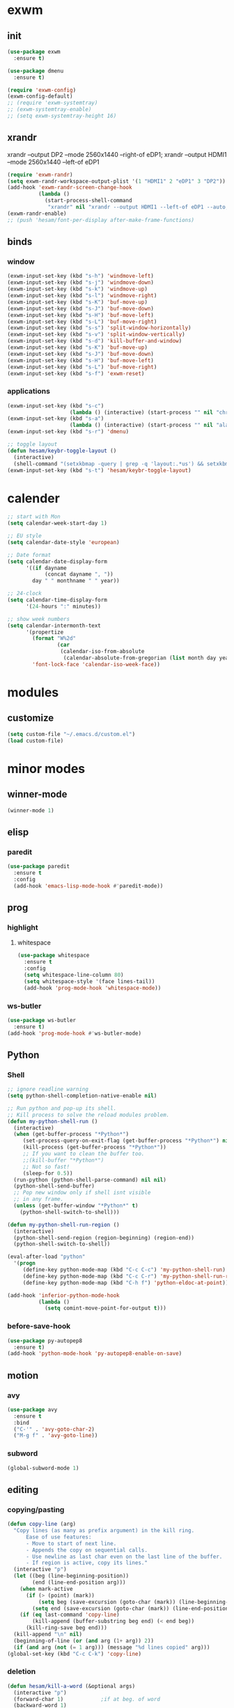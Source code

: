* exwm
** init
#+BEGIN_SRC emacs-lisp
  (use-package exwm
    :ensure t)

  (use-package dmenu
    :ensure t)

  (require 'exwm-config)
  (exwm-config-default)
  ;; (require 'exwm-systemtray)
  ;; (exwm-systemtray-enable)
  ;; (setq exwm-systemtray-height 16)
#+END_SRC
** xrandr
xrandr --output DP2 --mode 2560x1440 --right-of eDP1;
xrandr --output HDMI1 --mode 2560x1440 --left-of eDP1
#+BEGIN_SRC emacs-lisp
  (require 'exwm-randr)
  (setq exwm-randr-workspace-output-plist '(1 "HDMI1" 2 "eDP1" 3 "DP2"))
  (add-hook 'exwm-randr-screen-change-hook
            (lambda ()
              (start-process-shell-command
               "xrandr" nil "xrandr --output HDMI1 --left-of eDP1 --auto; xrandr --output DP2 --right-of eDP1 --auto")))
  (exwm-randr-enable)
  ;; (push 'hesam/font-per-display after-make-frame-functions)
#+END_SRC
** binds
*** window
#+BEGIN_SRC emacs-lisp
(exwm-input-set-key (kbd "s-h") 'windmove-left)
(exwm-input-set-key (kbd "s-j") 'windmove-down)
(exwm-input-set-key (kbd "s-k") 'windmove-up)
(exwm-input-set-key (kbd "s-l") 'windmove-right)
(exwm-input-set-key (kbd "s-K") 'buf-move-up)
(exwm-input-set-key (kbd "s-J") 'buf-move-down)
(exwm-input-set-key (kbd "s-H") 'buf-move-left)
(exwm-input-set-key (kbd "s-L") 'buf-move-right)
(exwm-input-set-key (kbd "s-s") 'split-window-horizontally)
(exwm-input-set-key (kbd "s-v") 'split-window-vertically)
(exwm-input-set-key (kbd "s-d") 'kill-buffer-and-window)
(exwm-input-set-key (kbd "s-K") 'buf-move-up)
(exwm-input-set-key (kbd "s-J") 'buf-move-down)
(exwm-input-set-key (kbd "s-H") 'buf-move-left)
(exwm-input-set-key (kbd "s-L") 'buf-move-right)
(exwm-input-set-key (kbd "s-f") 'exwm-reset)
#+END_SRC
*** applications
#+BEGIN_SRC emacs-lisp
  (exwm-input-set-key (kbd "s-c")
                      (lambda () (interactive) (start-process "" nil "chromium")))
  (exwm-input-set-key (kbd "s-a")
                      (lambda () (interactive) (start-process "" nil "alacritty")))
  (exwm-input-set-key (kbd "s-r") 'dmenu)
  
  ;; toggle layout
  (defun hesam/keybr-toggle-layout ()
    (interactive)
    (shell-command "(setxkbmap -query | grep -q 'layout:.*us') && setxkbmap se || setxkbmap us"))
  (exwm-input-set-key (kbd "s-t") 'hesam/keybr-toggle-layout)
#+END_SRC

* calender
#+BEGIN_SRC emacs-lisp
  ;; start with Mon
  (setq calendar-week-start-day 1)

  ;; EU style
  (setq calendar-date-style 'european)

  ;; Date format
  (setq calendar-date-display-form
        '((if dayname
              (concat dayname ", "))
          day " " monthname " " year))

  ;; 24-clock
  (setq calendar-time-display-form
        '(24-hours ":" minutes))

  ;; show week numbers
  (setq calendar-intermonth-text
        '(propertize
          (format "W%2d"
                  (car
                   (calendar-iso-from-absolute
                    (calendar-absolute-from-gregorian (list month day year)))))
          'font-lock-face 'calendar-iso-week-face))
#+END_SRC
* modules
** customize
#+BEGIN_SRC emacs-lisp
  (setq custom-file "~/.emacs.d/custom.el")
  (load custom-file)
#+END_SRC
* minor modes
** winner-mode
#+BEGIN_SRC emacs-lisp
  (winner-mode 1)
#+END_SRC
** elisp
*** paredit
#+BEGIN_SRC emacs-lisp
  (use-package paredit
    :ensure t
    :config
    (add-hook 'emacs-lisp-mode-hook #'paredit-mode))
#+END_SRC
** prog
*** highlight
**** whitespace
#+BEGIN_SRC emacs-lisp
  (use-package whitespace
    :ensure t
    :config
    (setq whitespace-line-column 80)
    (setq whitespace-style '(face lines-tail))
    (add-hook 'prog-mode-hook 'whitespace-mode))
#+END_SRC
*** ws-butler
#+BEGIN_SRC emacs-lisp
  (use-package ws-butler
    :ensure t)
  (add-hook 'prog-mode-hook #'ws-butler-mode)
#+END_SRC
** Python
*** Shell
#+BEGIN_SRC emacs-lisp
  ;; ignore readline warning
  (setq python-shell-completion-native-enable nil)

  ;; Run python and pop-up its shell.
  ;; Kill process to solve the reload modules problem.
  (defun my-python-shell-run ()
    (interactive)
    (when (get-buffer-process "*Python*")
       (set-process-query-on-exit-flag (get-buffer-process "*Python*") nil)
       (kill-process (get-buffer-process "*Python*"))
       ;; If you want to clean the buffer too.
       ;;(kill-buffer "*Python*")
       ;; Not so fast!
       (sleep-for 0.5))
    (run-python (python-shell-parse-command) nil nil)
    (python-shell-send-buffer)
    ;; Pop new window only if shell isnt visible
    ;; in any frame.
    (unless (get-buffer-window "*Python*" t)
      (python-shell-switch-to-shell)))

  (defun my-python-shell-run-region ()
    (interactive)
    (python-shell-send-region (region-beginning) (region-end))
    (python-shell-switch-to-shell))

  (eval-after-load "python"
    '(progn
       (define-key python-mode-map (kbd "C-c C-c") 'my-python-shell-run)
       (define-key python-mode-map (kbd "C-c C-r") 'my-python-shell-run-region)
       (define-key python-mode-map (kbd "C-h f") 'python-eldoc-at-point)))

  (add-hook 'inferior-python-mode-hook
            (lambda ()
              (setq comint-move-point-for-output t)))

#+END_SRC
*** before-save-hook
#+BEGIN_SRC emacs-lisp
  (use-package py-autopep8
    :ensure t)
  (add-hook 'python-mode-hook 'py-autopep8-enable-on-save)
#+END_SRC
** motion
*** avy
#+BEGIN_SRC emacs-lisp
  (use-package avy
    :ensure t
    :bind
    ("C-'" . 'avy-goto-char-2)
    ("M-g f" . 'avy-goto-line))
#+END_SRC
*** subword
#+BEGIN_SRC emacs-lisp
  (global-subword-mode 1)
#+END_SRC
** editing
*** copying/pasting
#+BEGIN_SRC emacs-lisp
  (defun copy-line (arg)
    "Copy lines (as many as prefix argument) in the kill ring.
        Ease of use features:
        - Move to start of next line.
        - Appends the copy on sequential calls.
        - Use newline as last char even on the last line of the buffer.
        - If region is active, copy its lines."
    (interactive "p")
    (let ((beg (line-beginning-position))
          (end (line-end-position arg)))
      (when mark-active
        (if (> (point) (mark))
            (setq beg (save-excursion (goto-char (mark)) (line-beginning-position)))
          (setq end (save-excursion (goto-char (mark)) (line-end-position)))))
      (if (eq last-command 'copy-line)
          (kill-append (buffer-substring beg end) (< end beg))
        (kill-ring-save beg end)))
    (kill-append "\n" nil)
    (beginning-of-line (or (and arg (1+ arg)) 2))
    (if (and arg (not (= 1 arg))) (message "%d lines copied" arg)))
  (global-set-key (kbd "C-c C-k") 'copy-line)
#+END_SRC
*** deletion
#+BEGIN_SRC emacs-lisp
  (defun hesam/kill-a-word (&optional args)
    (interactive "p")
    (forward-char 1)			;if at beg. of word
    (backward-word 1)
    (kill-word args)
    )
  (global-set-key (kbd "C-c d") 'hesam/kill-a-word)
#+END_SRC
*** transpose
#+BEGIN_SRC emacs-lisp
  (use-package transpose-mark
    :ensure t
    :bind ("C-x m" . 'transpose-mark-region))
#+END_SRC
*** sudo-edit
#+BEGIN_SRC emacs-lisp
  (use-package sudo-edit
    :ensure t)
#+END_SRC
** smartparens
#+BEGIN_SRC emacs-lisp
  (use-package smartparens
    :ensure t
    :config
    (add-hook 'python-mode-hook #'smartparens-mode))
#+END_SRC
** dired
#+BEGIN_SRC emacs-lisp
  (use-package dired-rsync
    :ensure t
    :config
    (bind-key "C-c C-r" 'dired-rsync dired-mode-map))
#+END_SRC
** visual fill mode
#+BEGIN_SRC emacs-lisp
  (use-package visual-fill-column
    :ensure t)
  (add-hook 'visual-line-mode-hook #'visual-fill-column-mode)
  (setq fill-column 80)
#+END_SRC
* apperance
** pretty-mode
#+BEGIN_SRC emacs-lisp
  (use-package pretty-mode
    :ensure t
    :config
    (pretty-deactivate-groups
     '(:logic :sets))
    (pretty-activate-groups
     '(:greek :arithmetic-nary))
    (add-hook 'python-mode-hook 'turn-on-pretty-mode))

  ;; (set-fontset-font "fontset-default" '(#x1d4d0 . #x1d4e2) "Symbola")
  (set-fontset-font "fontset-default" '(#x0192 . #x27fc) "DejaVu Sans Mono")
  (global-prettify-symbols-mode 1)

  (add-hook
   'python-mode-hook
   (lambda ()
     (mapc (lambda (pair) (push pair prettify-symbols-alist))
           '(;; Syntax
             ("def" .      #x0192)
             ;; ("not" .      #x2757)
             ("in" .       #x2208)
             ("not in" .   #x2209)
             ("return" .   #x27fc)
             ;; ("yield" .    #x27fb)
             ("for" .      #x2200)
             ("sum" .      #x2211)
             ;; Base Types
             ("int" .      #x2124)
             ("float" .    #x211d)
             ("str" .      #x1d54a)
             ("True" .     #x1d54b)
             ("False" .    #x1d53d)
             ;; Mypy
             ;; ("Dict" .     #x1d507)
             ;; ("List" .     #x2112)
             ;; ("Tuple" .    #x2a02)
             ;; ("Set" .      #x2126)
             ;; ("Iterable" . #x1d50a)
             ;; ("Any" .      #x2754)
             ;; ("Union" .    #x22c3)
             ))))

#+END_SRC
** dashboard
#+BEGIN_SRC emacs-lisp
  (use-package dashboard
    :ensure t
    :diminish dashboard-mode
    :config
    (setq dashboard-startup-banner "~/dotfiles/emacs/.emacs.d/dashLogo.png")
    (setq dashboard-items '((agenda . 5)
			    (projects . 5)
			    (recents  . 5)))
    (dashboard-setup-startup-hook))
#+END_SRC
** theme
#+BEGIN_SRC emacs-lisp
  (use-package doom-themes
    :ensure t
    :config
    (load-theme 'doom-one t)
    (doom-themes-org-config))
#+END_SRC
** bar-mode
#+BEGIN_SRC emacs-lisp
 (scroll-bar-mode -1)
 (show-paren-mode t)
 (tool-bar-mode -1)
 (menu-bar-mode -1)
#+END_SRC
** fonts
 #+BEGIN_SRC emacs-lisp
   (set-face-attribute 'default nil
                       :family "Source Code Pro"
                       :height 100
                       :weight 'normal
                       :width 'normal)


   (defun hesam/font-per-display ()
     (interactive)
     (if window-system
         (progn
           (if (> (nth 3 (car (cdr (frame-monitor-attributes (selected-frame))))) 3000)
               (set-frame-parameter (selected-frame) 'font "Source Code Pro 15")
             (set-frame-parameter (selected-frame) 'font "Source Code Pro 10")))))

   ;; (push 'hesam/font-per-display after-make-frame-functions)

   (setq ring-bell-function 'ignore)
   ;; (set-fontset-font "fontset-default" 'unicode' "DejaVu Sans Mono")


   ;; (add-hook 'ansi-term-mode-hook (lambda ()
   ;;                                  (setq-local global-hl-line-mode nil)
   ;;                                  (setq buffer-face-mode-face
   ;;                                              '(:family "Source Code Pro" :height 100)
   ;;                                              (buffer-face-mode))))


   ;; (add-hook 'dired-mode-hook (lambda ()
   ;;                              (setq-local buffer-face-mode-face
   ;;                                          '(:family "Source Code Pro" :height 100))
   ;;                              (buffer-face-mode)))
 #+END_SRC
** cursor
#+BEGIN_SRC emacs-lisp
(use-package beacon
   :ensure t
   :config
   (beacon-mode t))
(blink-cursor-mode 0)
(global-hl-line-mode t)
#+END_SRC
** modeline
#+BEGIN_SRC emacs-lisp
  (use-package powerline
    :if window-system
    :config (setq-default powerline-default-separator 'nil))

  (use-package spaceline
    :after powerline
    :ensure t
    :config (setq spaceline-responsive nil))

  (use-package spaceline-all-the-icons
    :ensure t
    :after spaceline
    :config
    (setq spaceline-highlight-face-func 'spaceline-highlight-face-modified
	  spaceline-all-the-icons-separator-type 'wave
	  )
    (spaceline-toggle-all-the-icons-buffer-path-off)
    (spaceline-toggle-all-the-icons-projectile-off)
    (spaceline-toggle-all-the-icons-buffer-size-off)
    (spaceline-toggle-all-the-icons-hud-off)
    (spaceline-all-the-icons--setup-git-ahead)
    (spaceline-all-the-icons-theme)
    )
#+END_SRC
** Display-time
#+BEGIN_SRC emacs-lisp
(setq display-time-24hr-format t)
(setq display-time-day-and-date t)
(setq display-time-default-load-average nil)
(display-time)
#+END_SRC

* Display
** Frame
#+BEGIN_SRC emacs-lisp
  (use-package transpose-frame
    :ensure t
    :bind ("C-x 4 t" . 'flop-frame))
#+END_SRC
* magit
#+BEGIN_SRC emacs-lisp
  (use-package magit
    :ensure t
    :bind ("C-x g" . magit-status))
#+END_SRC
* org mode
** init
 #+begin_SRC emacs-lisp
   (use-package org
     :ensure t
     :bind
     ("C-c l" . 'org-store-link)
     ("C-c c" . 'org-capture)
     ("C-c a" . 'org-agenda)
     ("C-c b" . 'org-iswitchb)
     :config
     (setq org-src-window-setup 'current-window
           org-startup-indented t
           org-log-into-drawer t
           org-log-reschedule 'time
           org-log-done 'time
           org-directory "~/Dropbox/org"
           org-agenda-files '("~/Dropbox/org/agenda")
           org-default-notes-file (concat org-directory "/agenda/current.org")))

 #+END_SRC
** langs
#+BEGIN_SRC emacs-lisp
  (org-babel-do-load-languages
   'org-babel-load-languages
   '((python . t)
     (shell . t)))
#+END_SRC
** org bullets
#+BEGIN_SRC emacs-lisp
  (use-package org-bullets
  :ensure t
  :config
  (add-hook 'org-mode-hook (lambda () (org-bullets-mode 1))))
#+END_SRC
** hooks
#+BEGIN_SRC emacs-lisp
  (add-hook 'org-mode-hook #'flyspell-mode)
#+END_SRC
* expand region
#+BEGIN_SRC emacs-lisp
(use-package expand-region
    :ensure t)
(global-set-key (kbd "C-=") 'er/expand-region)
#+END_SRC

* hydra
#+BEGIN_SRC
(use-package hydra
    :ensure t)
#+END_SRC
* ace-window
#+BEGIN_SRC emacs-lisp
  (use-package ace-window
    :ensure t
    :bind ("s-o" . (lambda () (interactive) (ace-window 4))))
#+END_SRC
* bindings
#+BEGIN_SRC emacs-lisp
  (global-set-key (kbd "M-n") (lambda () (interactive) (scroll-up 5)))
  (global-set-key (kbd "M-p") (lambda () (interactive) (scroll-down 5)))

  ;; completion suggestions
  (global-set-key (kbd "C-c C-n") 'hippie-expand)

  ;; ibuffer
  (global-set-key (kbd "C-x C-b") 'ibuffer-other-window)


  ;; disable suspend
  (global-unset-key (kbd "C-z"))
  (global-unset-key (kbd "C-x C-z"))
#+END_SRC
* misc
#+BEGIN_SRC emacs-lisp
  ;; emacs server
  (server-start)
  ;; autosave
  (setq backup-directory-alist `((".*" . ,"~/.emacs.d/saves")))
  (setq auto-save-file-name-transforms `((".*" ,"~/.emacs.d/backup" t)))
#+END_SRC
* ivy and friends
#+BEGIN_SRC emacs-lisp
  (use-package ivy
    :ensure t
    :init
    (ido-mode nil)
    :bind
    ("C-x C-f" . 'counsel-find-file)
    ("M-x" . 'counsel-M-x)
    :config
    (ivy-mode 1)
    (counsel-mode 1)
    (setq ivy-re-builders-alist
          '((ivy-switch-buffer . ivy--regex-fuzzy)
            (t . ivy--regex-fuzzy))
          enable-recursive-minibuffers t
          ivy-initial-inputs-alist nil
          ivy-use-virtual-buffers t
          ivy-count-format "%d/%d "))

  (use-package ivy-hydra
    :ensure t)

  (use-package flx
    :ensure t)

  (use-package smex
    :ensure t)

  (put 'upcase-region 'disabled nil)
  (put 'downcase-region 'disabled nil)
#+END_SRC
* which-key
#+BEGIN_SRC emacs-lisp
  (use-package which-key
    :ensure t
    :config
    (which-key-mode))
#+END_SRC
* projectile
#+BEGIN_SRC emacs-lisp
  (use-package projectile
    :ensure t
    :config
    (setq projectile-completion-system 'ivy)
    (projectile-global-mode))

  (use-package counsel-projectile
    :ensure t
    :config
    (counsel-projectile-mode 1))
#+END_SRC
* disabled
#+BEGIN_SRC emacs-lisp
  (put 'suspend-frame 'disabled t)
#+END_SRC
* undo-tree
#+BEGIN_SRC emacs-lisp
  (use-package undo-tree
    :ensure t
    :bind ("M-/" . 'undo-tree-redo)
    :config
    (global-undo-tree-mode 1))
#+END_SRC
* company
#+BEGIN_SRC emacs-lisp
  (use-package company
    :ensure t
    :bind
    ("C-x C-n" . 'company-complete)
    :config
    (add-hook 'after-init-hook 'global-company-mode))
#+END_SRC
